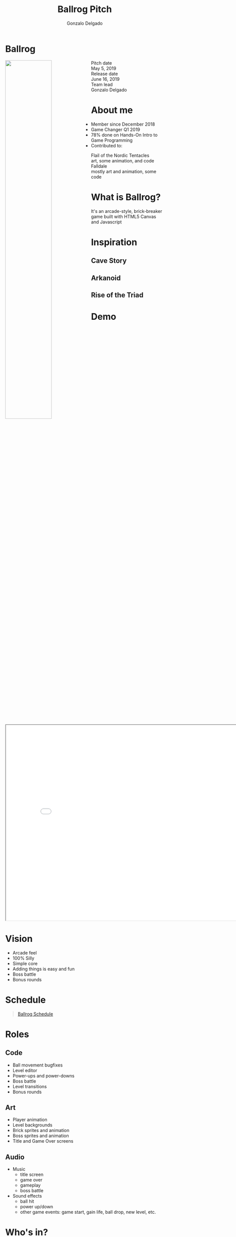 #+TITLE: Ballrog Pitch
#+AUTHOR: Gonzalo Delgado
#+OPTIONS: reveal_title_slide:nil reveal_center:t reveal_progress:t reveal_history:nil reveal_control:t
#+OPTIONS: reveal_rolling_links:t reveal_keyboard:t reveal_overview:t num:nil
#+OPTIONS: toc:0
#+REVEAL_ROOT: https://cdnjs.cloudflare.com/ajax/libs/reveal.js/3.8.0/
#+REVEAL_MARGIN: 0.2
#+REVEAL_MIN_SCALE: 0.9
#+REVEAL_TRANS: fast
#+REVEAL_THEME: solarized


* Ballrog
#+ATTR_HTML: :style float:left;width:54%;display:block;
  [[../images/title.png]]

#+ATTR_HTML: :style float:right;width:40%;display:block;
  - Pitch date :: May 5, 2019
  - Release date :: June 16, 2019
  - Team lead :: Gonzalo Delgado
				
* About me
  - Member since December 2018
  - Game Changer Q1 2019
  - 78% done on Hands-On Intro to Game Programming
  - Contributed to:
	- Flail of the Nordic Tentacles :: art, some animation, and code
	- Falldale :: mostly art and animation, some code

* What is Ballrog?
It's an arcade-style, brick-breaker game built with HTML5 Canvas and Javascript
#+ATTR_HTML: :width 640 :height 480
[[./images/ballrog-gameplay.png]]

* Inspiration

**  Cave Story

  [[./images/CaveStoryBalrogScreenshot.png]]

**  Arkanoid
  [[./images/arkanoid.gif]]

**  Rise of the Triad
  [[./images/rise-of-the-triad-screenshot.jpg]]

* Demo
#+BEGIN_export html
<iframe src="../index.html" width="820" height="620"></iframe>
#+END_export
* Vision
  - Arcade feel
  - 100% Silly
  - Simple core
  - Adding things is easy and fun
  - Boss battle
  - Bonus rounds
* Schedule

#+BEGIN_export html
<blockquote class="trello-board-compact">
  <a href="https://trello.com/b/IhdcMwsh/ballrog">Ballrog Schedule</a>
</blockquote>
<script src="https://p.trellocdn.com/embed.min.js"></script>
#+END_export

* Roles
** Code
   - Ball movement bugfixes
   - Level editor
   - Power-ups and power-downs
   - Boss battle
   - Level transitions
   - Bonus rounds
** Art
   - Player animation
   - Level backgrounds
   - Brick sprites and animation
   - Boss sprites and animation
   - Title and Game Over screens
** Audio
   - Music
	 - title screen
	 - game over
	 - gameplay
	 - boss battle
   - Sound effects
	 - ball hit
	 - power up/down
	 - other game events: game start, gain life, ball drop, new level, etc.
* Who's in?




